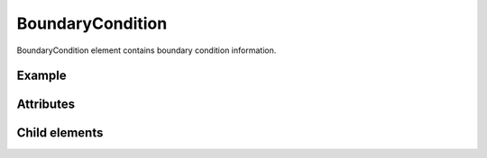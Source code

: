 BoundaryCondition
==================

BoundaryCondition element contains boundary condition information.

Example
--------

.. code-block:: xml
   :caption: Example of BoundaryCondition definition
   :name: ref_boundarycondition_example
   :linenos:

   <BoundaryCondition name="inflow" caption="In flow" position="node">
     <Item name="discharge" caption="Discharge">
       <Definition valueType="real" default="0" />
     </Item>
   </BoundaryCondition>

Attributes
-----------

.. csv-table:: Attributes of BoundaryCondition
   :file: boundarycondition_attributes.csv
   :header-rows: 1

.. csv-table:: position values
   :file: boundarycondition_att_position.csv
   :header-rows: 1

Child elements
---------------

.. csv-table:: Child elements of BoundaryCondition
   :file: boundarycondition_elements.csv
   :header-rows: 1


